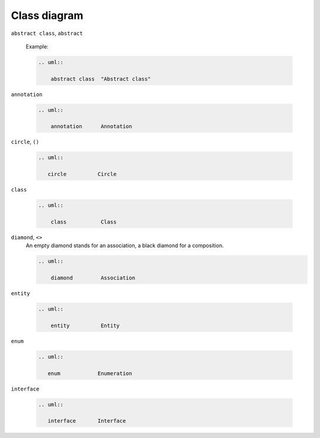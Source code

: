 Class diagram
=============


``abstract class``, ``abstract``

    Example:

    .. code-block:: rest

       .. uml::

           abstract class  "Abstract class"

    .. uml::

        abstract class  "Abstract class"

``annotation``

    .. code-block:: rest

       .. uml::

           annotation      Annotation

    .. uml::

        annotation      Annotation

``circle``, ``()``

    .. code-block:: rest

       .. uml::

          circle          Circle

    .. uml::

        circle          Circle

``class`` 

    .. code-block:: rest

       .. uml::

           class           Class

    .. uml::

        class           Class

``diamond``, ``<>``
    An empty diamond stands for an association, a black diamond for a
    composition.

    .. code-block:: rest

       .. uml::

           diamond         Association

    .. uml::

        diamond         Association

``entity``

    .. code-block:: rest

       .. uml::

           entity          Entity

    .. uml::

        entity          Entity

``enum`` 

    .. code-block:: rest

       .. uml::

          enum            Enumeration

    .. uml::

        enum            Enumeration

``interface``

    .. code-block:: rest

       .. uml::

          interface       Interface

    .. uml::

        interface       Interface
